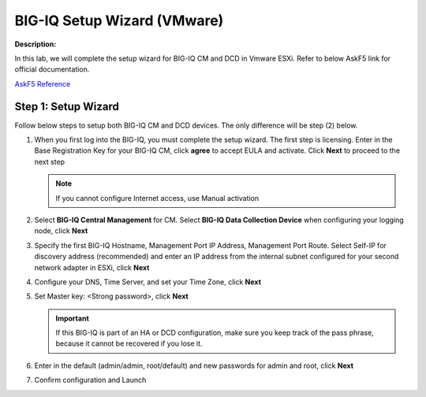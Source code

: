 BIG-IQ Setup Wizard (VMware)
==============================================================

**Description:**

In this lab, we will complete the setup wizard for BIG-IQ CM and DCD in Vmware ESXi. Refer to below AskF5 link for official documentation. 

`AskF5 Reference <https://support.f5.com/kb/en-us/products/big-iq-centralized-mgmt/manuals/product/big-iq-centralized-management-plan-implement-deploy-6-1-0/03.html#guid-37a1f866-5f56-45bb-914f-f24dbd3348d0>`__


Step 1: Setup Wizard 
----------------------------------------------

Follow below steps to setup both BIG-IQ CM and DCD devices. The only difference will be step (2) below.


#. When you first log into the BIG-IQ, you must complete the setup wizard. The first step is licensing. Enter in the Base Registration Key for your BIG-IQ CM, click **agree** to accept EULA and activate. Click **Next** to proceed to the next step

   .. NOTE::
      If you cannot configure Internet access, use Manual activation

   |lab-1-1|

#. Select **BIG-IQ Central Management** for CM. Select **BIG-IQ Data Collection Device** when configuring your logging node, click **Next**

   |lab-1-2|

#. Specify the first BIG-IQ Hostname, Management Port IP Address, Management Port Route. Select Self-IP for discovery address (recommended) and enter an IP address from the internal subnet configured for your second network adapter in ESXi, click **Next**

   |lab-1-3|

#. Configure your DNS, Time Server, and set your Time Zone, click **Next**

   |lab-1-4|

#. Set Master key: <Strong password>, click **Next**

   |lab-1-5|

   .. IMPORTANT::
         If this BIG-IQ is part of an HA or DCD configuration, make sure you keep track of the pass phrase, because it cannot be recovered if you lose it.

#. Enter in the default (admin/admin, root/default) and new passwords for admin and root, click **Next**

   |lab-1-6|

#. Confirm configuration and Launch

   |lab-1-7|

.. |lab-1-1| image:: images/lab-1-1.png
.. |lab-1-2| image:: images/lab-1-2.png
.. |lab-1-3| image:: images/lab-1-3.png
.. |lab-1-4| image:: images/lab-1-4.png
.. |lab-1-5| image:: images/lab-1-5.png
.. |lab-1-6| image:: images/lab-1-6.png
.. |lab-1-7| image:: images/lab-1-7.png